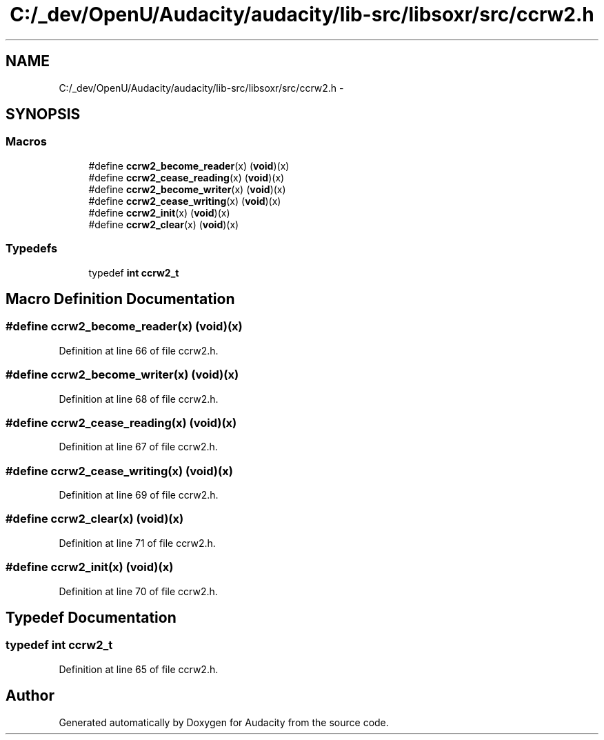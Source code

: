 .TH "C:/_dev/OpenU/Audacity/audacity/lib-src/libsoxr/src/ccrw2.h" 3 "Thu Apr 28 2016" "Audacity" \" -*- nroff -*-
.ad l
.nh
.SH NAME
C:/_dev/OpenU/Audacity/audacity/lib-src/libsoxr/src/ccrw2.h \- 
.SH SYNOPSIS
.br
.PP
.SS "Macros"

.in +1c
.ti -1c
.RI "#define \fBccrw2_become_reader\fP(x)   (\fBvoid\fP)(x)"
.br
.ti -1c
.RI "#define \fBccrw2_cease_reading\fP(x)   (\fBvoid\fP)(x)"
.br
.ti -1c
.RI "#define \fBccrw2_become_writer\fP(x)   (\fBvoid\fP)(x)"
.br
.ti -1c
.RI "#define \fBccrw2_cease_writing\fP(x)   (\fBvoid\fP)(x)"
.br
.ti -1c
.RI "#define \fBccrw2_init\fP(x)   (\fBvoid\fP)(x)"
.br
.ti -1c
.RI "#define \fBccrw2_clear\fP(x)   (\fBvoid\fP)(x)"
.br
.in -1c
.SS "Typedefs"

.in +1c
.ti -1c
.RI "typedef \fBint\fP \fBccrw2_t\fP"
.br
.in -1c
.SH "Macro Definition Documentation"
.PP 
.SS "#define ccrw2_become_reader(x)   (\fBvoid\fP)(x)"

.PP
Definition at line 66 of file ccrw2\&.h\&.
.SS "#define ccrw2_become_writer(x)   (\fBvoid\fP)(x)"

.PP
Definition at line 68 of file ccrw2\&.h\&.
.SS "#define ccrw2_cease_reading(x)   (\fBvoid\fP)(x)"

.PP
Definition at line 67 of file ccrw2\&.h\&.
.SS "#define ccrw2_cease_writing(x)   (\fBvoid\fP)(x)"

.PP
Definition at line 69 of file ccrw2\&.h\&.
.SS "#define ccrw2_clear(x)   (\fBvoid\fP)(x)"

.PP
Definition at line 71 of file ccrw2\&.h\&.
.SS "#define ccrw2_init(x)   (\fBvoid\fP)(x)"

.PP
Definition at line 70 of file ccrw2\&.h\&.
.SH "Typedef Documentation"
.PP 
.SS "typedef \fBint\fP \fBccrw2_t\fP"

.PP
Definition at line 65 of file ccrw2\&.h\&.
.SH "Author"
.PP 
Generated automatically by Doxygen for Audacity from the source code\&.
